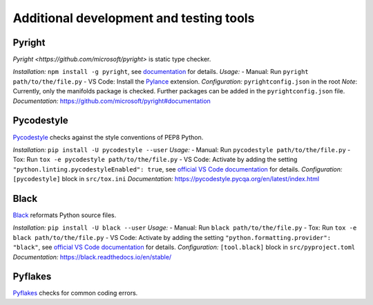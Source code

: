 .. nodoctest

.. highlight:: shell-session

.. _chapter-tools:

========================================
Additional development and testing tools
========================================

Pyright 
===============================
`Pyright <https://github.com/microsoft/pyright>` is static type checker.

*Installation:* ``npm install -g pyright``, see `documentation <https://github.com/microsoft/pyright#installation>`_ for details.
*Usage:*
- Manual: Run ``pyright path/to/the/file.py``
- VS Code: Install the `Pylance <https://marketplace.visualstudio.com/items?itemName=ms-python.vscode-pylance>`_ extension.
*Configuration:* ``pyrightconfig.json`` in the root
*Note*: Currently, only the manifolds package is checked. Further packages can be added in the ``pyrightconfig.json`` file.
*Documentation:* https://github.com/microsoft/pyright#documentation

Pycodestyle
===============================
`Pycodestyle <https://pycodestyle.pycqa.org/en/latest/>`_ checks against the style conventions of PEP8 Python.

*Installation:* ``pip install -U pycodestyle --user``
*Usage:*
- Manual: Run ``pycodestyle path/to/the/file.py``
- Tox: Run ``tox -e pycodestyle path/to/the/file.py``
- VS Code: Activate by adding the setting ``"python.linting.pycodestyleEnabled": true``, see `official VS Code documentation <https://code.visualstudio.com/docs/python/linting>`_ for details.
*Configuration:* ``[pycodestyle]`` block in ``src/tox.ini``
*Documentation:* https://pycodestyle.pycqa.org/en/latest/index.html

Black
===============================
`Black <https://github.com/psf/black>`_ reformats Python source files.

*Installation:* ``pip install -U black --user``
*Usage:*
- Manual: Run ``black path/to/the/file.py``
- Tox: Run ``tox -e black path/to/the/file.py``
- VS Code: Activate by adding the setting ``"python.formatting.provider": "black"``, see `official VS Code documentation <https://code.visualstudio.com/docs/python/settings-reference#_formatting-settings>`_ for details.
*Configuration:* ``[tool.black]`` block in ``src/pyproject.toml``
*Documentation:* https://black.readthedocs.io/en/stable/

Pyflakes
===============================
`Pyflakes <https://github.com/PyCQA/pyflakes>`_ checks for common coding errors.
